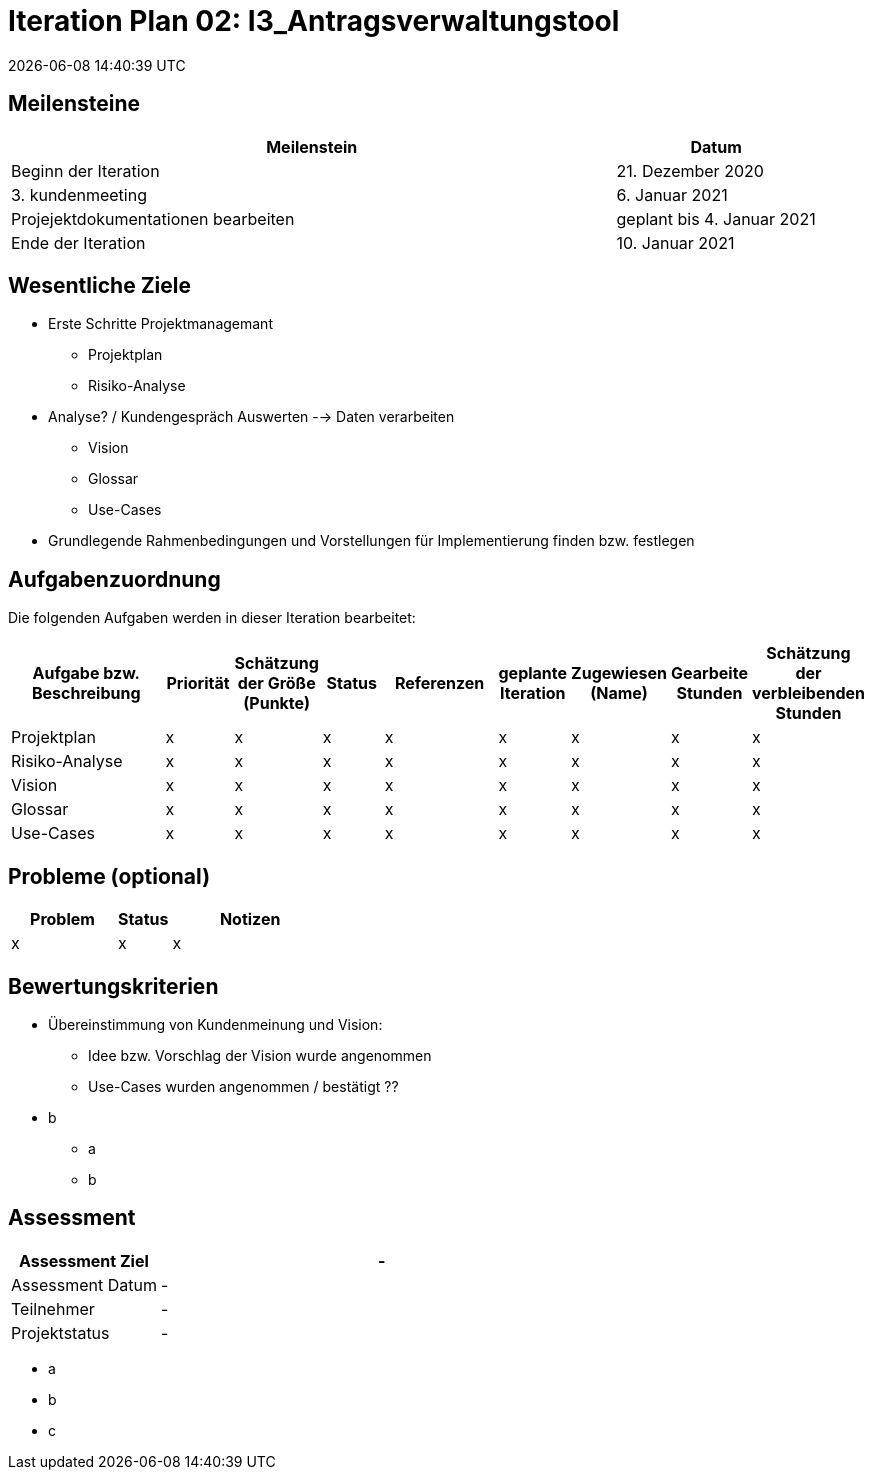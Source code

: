 = Iteration Plan 02: I3_Antragsverwaltungstool
{localdatetime}


== Meilensteine
[%header, cols="3,1"]
|===
| Meilenstein
| Datum

| Beginn der Iteration | 21. Dezember 2020
| 3. kundenmeeting | 6. Januar 2021
|Projejektdokumentationen bearbeiten | geplant bis 4. Januar 2021
| Ende der Iteration | 10. Januar 2021
|===


== Wesentliche Ziele
* Erste Schritte Projektmanagemant
** Projektplan
** Risiko-Analyse
* Analyse? / Kundengespräch Auswerten --> Daten verarbeiten
** Vision
** Glossar
** Use-Cases
* Grundlegende Rahmenbedingungen und Vorstellungen für Implementierung finden bzw. festlegen


== Aufgabenzuordnung

Die folgenden Aufgaben werden in dieser Iteration bearbeitet:
[%header, cols="3,1,1,1,2,1,1,1,1"]
|===
| Aufgabe bzw. Beschreibung | Priorität |Schätzung der Größe (Punkte) |Status | Referenzen |geplante Iteration | Zugewiesen (Name) | Gearbeite Stunden | Schätzung der verbleibenden Stunden
| Projektplan | x | x | x | x | x | x | x | x
| Risiko-Analyse | x | x | x | x | x | x | x | x
| Vision  | x | x | x | x | x | x | x | x
| Glossar | x | x | x | x | x | x | x | x
|Use-Cases | x | x | x | x | x | x | x | x
|===


== Probleme (optional)

[%header, cols="2,1,3"]
|===
| Problem | Status | Notizen
| x | x | x 
|===


== Bewertungskriterien
* Übereinstimmung von Kundenmeinung und Vision: 
** Idee bzw. Vorschlag der Vision wurde angenommen 
** Use-Cases wurden angenommen / bestätigt ??  
* b
** a
** b 


== Assessment

[%header, cols="1,3"]
|===
| Assessment Ziel | -
| Assessment Datum | -
| Teilnehmer | -
| Projektstatus	| - 
|===

* a
* b
* c
